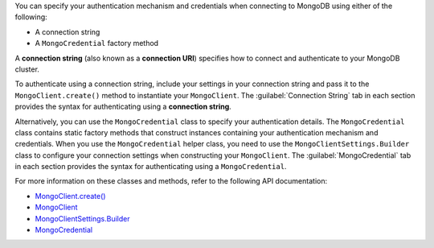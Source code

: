 You can specify your authentication mechanism and credentials when connecting
to MongoDB using either of the following:

- A connection string
- A ``MongoCredential`` factory method

A **connection string** (also known as a **connection URI**) specifies how to
connect and authenticate to your MongoDB cluster.

To authenticate using a connection string, include your settings in your
connection string and pass it to the ``MongoClient.create()`` method to
instantiate your ``MongoClient``. The :guilabel:`Connection String`
tab in each section provides the syntax for authenticating using a 
**connection string**.

Alternatively, you can use the ``MongoCredential`` class to specify your
authentication details. The ``MongoCredential`` class contains static factory
methods that construct instances containing your authentication mechanism and
credentials. When you use the ``MongoCredential`` helper class, you need
to use the ``MongoClientSettings.Builder`` class to configure your
connection settings when constructing your ``MongoClient``.  The
:guilabel:`MongoCredential` tab in each section provides the syntax for 
authenticating using a ``MongoCredential``.

For more information on these classes and methods, refer to the following API
documentation:

- `MongoClient.create() <{+api+}/apidocs/mongodb-driver-kotlin-coroutine/mongodb-driver-kotlin-coroutine/com.mongodb.kotlin.client.coroutine/-mongo-client/-factory/create.html>`__
- `MongoClient <{+api+}/apidocs/mongodb-driver-kotlin-coroutine/mongodb-driver-kotlin-coroutine/com.mongodb.kotlin.client.coroutine/-mongo-client/index.html>`__
- `MongoClientSettings.Builder <{+api+}/apidocs/mongodb-driver-core/com/mongodb/MongoClientSettings.Builder.html>`__
- `MongoCredential <{+api+}/apidocs/mongodb-driver-core/com/mongodb/MongoCredential.html>`__
